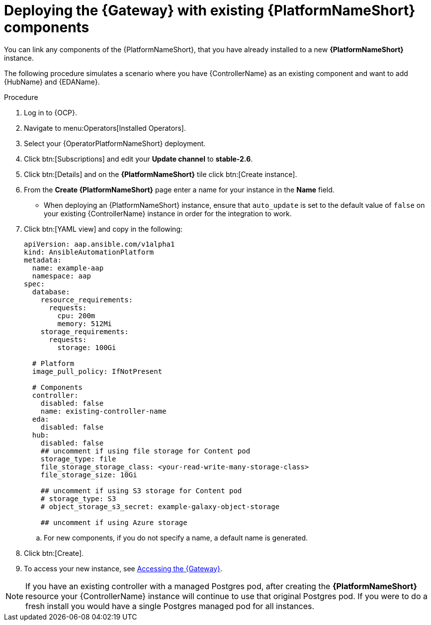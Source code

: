 :_mod-docs-content-type: PROCEDURE

[id="operator-deploy-central-config_{context}"]

= Deploying the {Gateway} with existing {PlatformNameShort} components

You can link any components of the {PlatformNameShort}, that you have already installed to a new *{PlatformNameShort}* instance. 

The following procedure simulates a scenario where you have {ControllerName} as an existing component and want to add {HubName} and {EDAName}. 

.Procedure 
. Log in to {OCP}.
. Navigate to menu:Operators[Installed Operators].
. Select your {OperatorPlatformNameShort} deployment.
. Click btn:[Subscriptions] and edit your *Update channel* to *stable-2.6*.
. Click btn:[Details] and on the *{PlatformNameShort}* tile click btn:[Create instance].
. From the *Create {PlatformNameShort}* page enter a name for your instance in the *Name* field.
* When deploying an {PlatformNameShort} instance, ensure that `auto_update` is set to the default value of `false` on your existing {ControllerName} instance in order for the integration to work.
. Click btn:[YAML view] and copy in the following:
+
----
apiVersion: aap.ansible.com/v1alpha1
kind: AnsibleAutomationPlatform
metadata:
  name: example-aap
  namespace: aap
spec:
  database:
    resource_requirements:
      requests:
        cpu: 200m
        memory: 512Mi
    storage_requirements:
      requests:
        storage: 100Gi 

  # Platform
  image_pull_policy: IfNotPresent

  # Components
  controller:
    disabled: false
    name: existing-controller-name
  eda:
    disabled: false
  hub:
    disabled: false
    ## uncomment if using file storage for Content pod
    storage_type: file
    file_storage_storage_class: <your-read-write-many-storage-class>
    file_storage_size: 10Gi

    ## uncomment if using S3 storage for Content pod
    # storage_type: S3
    # object_storage_s3_secret: example-galaxy-object-storage

    ## uncomment if using Azure storage

----
.. For new components, if you do not specify a name, a default name is generated.
. Click btn:[Create].
. To access your new instance, see link:{BaseURL}/red_hat_ansible_automation_platform/{PlatformVers}/html-single/installing_on_openshift_container_platform/index#operator-access-aap_install-aap-gateway[Accessing the {Gateway}].

[NOTE]
====
If you have an existing controller with a managed Postgres pod, after creating the *{PlatformNameShort}* resource your {ControllerName} instance will continue to use that original Postgres pod. If you were to do a fresh install you would have a single Postgres managed pod for all instances.
====







